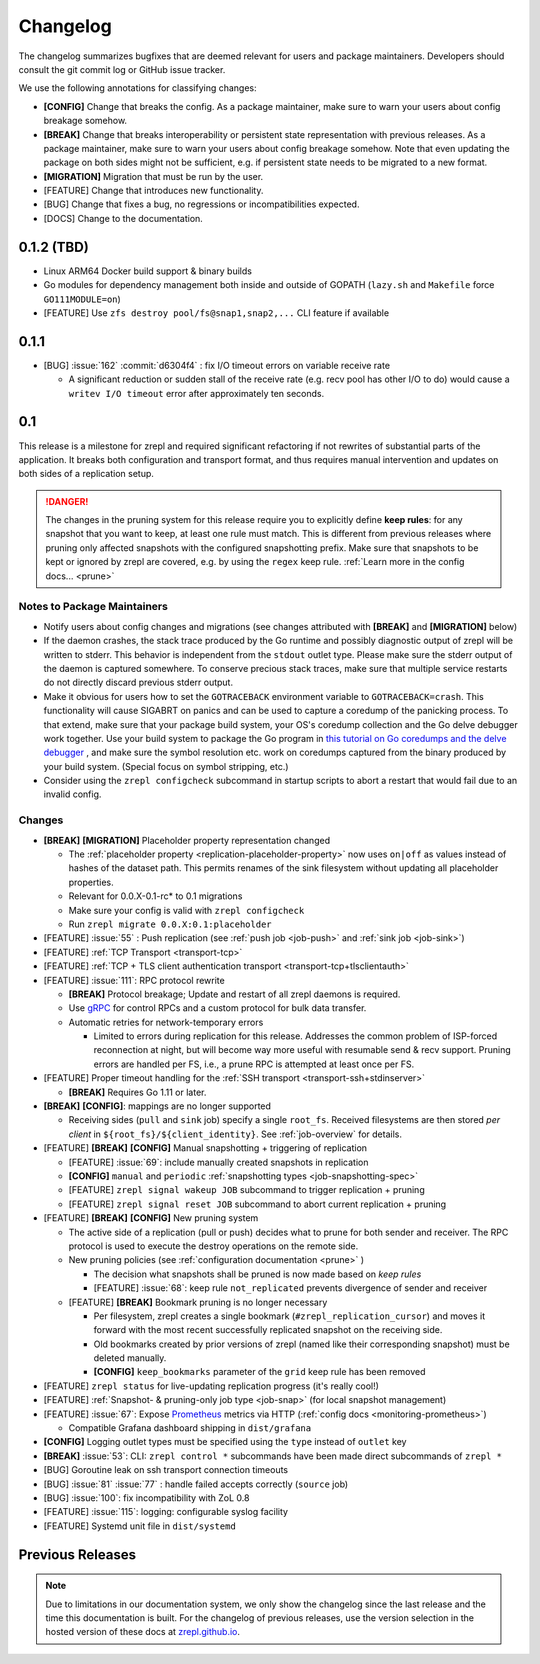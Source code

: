 .. |break_config| replace:: **[CONFIG]**
.. |break| replace:: **[BREAK]**
.. |bugfix| replace:: [BUG]
.. |docs| replace:: [DOCS]
.. |feature| replace:: [FEATURE]
.. |mig| replace:: **[MIGRATION]**

.. _changelog:

Changelog
=========

The changelog summarizes bugfixes that are deemed relevant for users and package maintainers.
Developers should consult the git commit log or GitHub issue tracker.

We use the following annotations for classifying changes:

* |break_config| Change that breaks the config.
  As a package maintainer, make sure to warn your users about config breakage somehow.
* |break| Change that breaks interoperability or persistent state representation with previous releases.
  As a package maintainer, make sure to warn your users about config breakage somehow.
  Note that even updating the package on both sides might not be sufficient, e.g. if persistent state needs to be migrated to a new format.
* |mig| Migration that must be run by the user.
* |feature| Change that introduces new functionality.
* |bugfix| Change that fixes a bug, no regressions or incompatibilities expected.
* |docs| Change to the documentation.

0.1.2 (TBD)
-----------

* Linux ARM64 Docker build support & binary builds
* Go modules for dependency management both inside and outside of GOPATH
  (``lazy.sh`` and ``Makefile`` force ``GO111MODULE=on``)
* |feature| Use ``zfs destroy pool/fs@snap1,snap2,...`` CLI feature if available

0.1.1
-----

* |bugfix| :issue:`162` :commit:`d6304f4` : fix I/O timeout errors on variable receive rate

  * A significant reduction or sudden stall of the receive rate (e.g. recv pool has other I/O to do)
    would cause a ``writev I/O timeout`` error after approximately ten seconds.

0.1
---

This release is a milestone for zrepl and required significant refactoring if not rewrites of substantial parts of the application.
It breaks both configuration and transport format, and thus requires manual intervention and updates on both sides of a replication setup.

.. DANGER::
   The changes in the pruning system for this release require you to explicitly define **keep rules**:
   for any snapshot that you want to keep, at least one rule must match.
   This is different from previous releases where pruning only affected snapshots with the configured snapshotting prefix.
   Make sure that snapshots to be kept or ignored by zrepl are covered, e.g. by using the ``regex`` keep rule.
   :ref:`Learn more in the config docs... <prune>`


Notes to Package Maintainers
~~~~~~~~~~~~~~~~~~~~~~~~~~~~

* Notify users about config changes and migrations (see changes attributed with |break| and |mig| below)
* If the daemon crashes, the stack trace produced by the Go runtime and possibly diagnostic output of zrepl will be written to stderr.
  This behavior is independent from the ``stdout`` outlet type.
  Please make sure the stderr output of the daemon is captured somewhere.
  To conserve precious stack traces, make sure that multiple service restarts do not directly discard previous stderr output.
* Make it obvious for users how to set the ``GOTRACEBACK`` environment variable to ``GOTRACEBACK=crash``.
  This functionality will cause SIGABRT on panics and can be used to capture a coredump of the panicking process.
  To that extend, make sure that your package build system, your OS's coredump collection and the Go delve debugger work together.
  Use your build system to package the Go program in `this tutorial on Go coredumps and the delve debugger <https://rakyll.org/coredumps/>`_ , and make sure the symbol resolution etc. work on coredumps captured from the binary produced by your build system. (Special focus on symbol stripping, etc.)
* Consider using the ``zrepl configcheck`` subcommand in startup scripts to abort a restart that would fail due to an invalid config.

Changes
~~~~~~~

* |break| |mig| Placeholder property representation changed

  * The :ref:`placeholder property <replication-placeholder-property>` now uses ``on|off`` as values
    instead of hashes of the dataset path. This permits renames of the sink filesystem without
    updating all placeholder properties.
  * Relevant for 0.0.X-0.1-rc* to 0.1 migrations
  * Make sure your config is valid with ``zrepl configcheck``
  * Run ``zrepl migrate 0.0.X:0.1:placeholder``

* |feature| :issue:`55` : Push replication (see :ref:`push job <job-push>` and :ref:`sink job <job-sink>`)
* |feature| :ref:`TCP Transport <transport-tcp>`
* |feature| :ref:`TCP + TLS client authentication transport <transport-tcp+tlsclientauth>`
* |feature| :issue:`111`: RPC protocol rewrite

  * |break| Protocol breakage; Update and restart of all zrepl daemons is required.
  * Use `gRPC <https://grpc.io/>`_ for control RPCs and a custom protocol for bulk data transfer.
  * Automatic retries for network-temporary errors

    * Limited to errors during replication for this release.
      Addresses the common problem of ISP-forced reconnection at night, but will become
      way more useful with resumable send & recv support.
      Pruning errors are handled per FS, i.e., a prune RPC is attempted at least once per FS.

* |feature| Proper timeout handling for the :ref:`SSH transport <transport-ssh+stdinserver>`

  * |break| Requires Go 1.11 or later.
  
* |break| |break_config|: mappings are no longer supported

  * Receiving sides (``pull`` and ``sink`` job) specify a single ``root_fs``.
    Received filesystems are then stored *per client* in ``${root_fs}/${client_identity}``.
    See :ref:`job-overview` for details.

* |feature| |break| |break_config| Manual snapshotting + triggering of replication

  * |feature| :issue:`69`: include manually created snapshots in replication
  * |break_config| ``manual`` and ``periodic`` :ref:`snapshotting types <job-snapshotting-spec>`
  * |feature| ``zrepl signal wakeup JOB`` subcommand to trigger replication + pruning
  * |feature| ``zrepl signal reset JOB`` subcommand to abort current replication + pruning

* |feature| |break| |break_config| New pruning system

  * The active side of a replication (pull or push) decides what to prune for both sender and receiver.
    The RPC protocol is used to execute the destroy operations on the remote side.
  * New pruning policies (see :ref:`configuration documentation <prune>` )

    * The decision what snapshots shall be pruned is now made based on *keep rules*
    * |feature| :issue:`68`: keep rule ``not_replicated`` prevents divergence of sender and receiver

  * |feature| |break| Bookmark pruning is no longer necessary

    * Per filesystem, zrepl creates a single bookmark (``#zrepl_replication_cursor``) and moves it forward with the most recent successfully replicated snapshot on the receiving side.
    * Old bookmarks created by prior versions of zrepl (named like their corresponding snapshot) must be deleted manually.
    * |break_config| ``keep_bookmarks`` parameter of the ``grid`` keep rule has been removed

* |feature| ``zrepl status`` for live-updating replication progress (it's really cool!)
* |feature| :ref:`Snapshot- & pruning-only job type <job-snap>` (for local snapshot management)
* |feature| :issue:`67`: Expose `Prometheus <https://prometheus.io>`_ metrics via HTTP (:ref:`config docs <monitoring-prometheus>`)

  * Compatible Grafana dashboard shipping in ``dist/grafana``

* |break_config| Logging outlet types must be specified using the ``type`` instead of ``outlet`` key
* |break| :issue:`53`: CLI: ``zrepl control *`` subcommands have been made direct subcommands of ``zrepl *``
* |bugfix| Goroutine leak on ssh transport connection timeouts
* |bugfix| :issue:`81` :issue:`77` : handle failed accepts correctly (``source`` job)
* |bugfix| :issue:`100`: fix incompatibility with ZoL 0.8
* |feature| :issue:`115`: logging: configurable syslog facility
* |feature| Systemd unit file in ``dist/systemd``

.. |lastrelease| replace:: 0.0.3

Previous Releases
-----------------

.. NOTE::
    Due to limitations in our documentation system, we only show the changelog since the last release and the time this documentation is built.
    For the changelog of previous releases, use the version selection in the hosted version of these docs at `zrepl.github.io <https://zrepl.github.io>`_.

